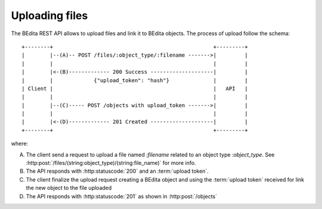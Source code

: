 Uploading files
===============

The BEdita REST API allows to upload files and link it to BEdita objects.
The process of upload follow the schema:

::

    +--------+                                                   +---------+
    |        |--(A)-- POST /files/:object_type/:filename ------->|         |
    |        |                                                   |         |
    |        |<-(B)------------- 200 Success --------------------|         |
    |        |             {"upload_token": "hash"}              |         |
    | Client |                                                   |   API   |
    |        |                                                   |         |
    |        |--(C)----- POST /objects with upload_token ------->|         |
    |        |                                                   |         |
    |        |<-(D)------------- 201 Created --------------------|         |
    +--------+                                                   +---------+

where:

(A) The client send a request to upload a file named `:filename` related to an object type `:object_type`.
    See :http:post:`/files/(string:object_type)/(string:file_name)` for more info.
(B) The API responds with :http:statuscode:`200` and an :term:`upload token`.
(C) The client finalize the upload request creating a BEdita object
    and using the :term:`upload token` received for link the new object to
    the file uploaded
(D) The API responds with  :http:statuscode:`201` as shown in :http:post:`/objects`
